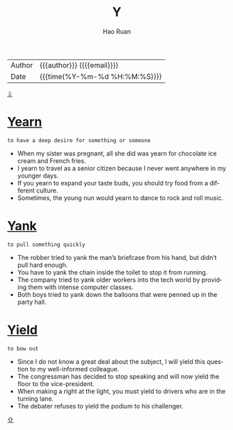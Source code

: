 #+TITLE:     Y
#+AUTHOR:    Hao Ruan
#+EMAIL:     haoru@cisco.com
#+LANGUAGE:  en
#+LINK_HOME: http://www.github.com/ruanhao
#+OPTIONS:   h:6 html-postamble:nil html-preamble:t tex:t f:t ^:nil
#+STARTUP:   showall
#+TOC:       headlines 3
#+HTML_DOCTYPE: <!DOCTYPE html>
#+HTML_HEAD: <link href="http://fonts.googleapis.com/css?family=Roboto+Slab:400,700|Inconsolata:400,700" rel="stylesheet" type="text/css" />
#+HTML_HEAD: <link href="../org-html-themes/solarized/style.css" rel="stylesheet" type="text/css" />
#+HTML: <div class="outline-2" id="meta">
| Author   | {{{author}}} ({{{email}}})    |
| Date     | {{{time(%Y-%m-%d %H:%M:%S)}}} |
#+HTML: <a href="#bottom">⇩</a>
#+HTML: <a id="top"/>
#+HTML: </div>


* [[https://wordsinasentence.com/yearn-in-a-sentence/][Yearn]]

  =to have a deep desire for something or someone=

  - When my sister was pregnant, all she did was yearn for chocolate ice cream and French fries.
  - I yearn to travel as a senior citizen because I never went anywhere in my younger days.
  - If you yearn to expand your taste buds, you should try food from a different culture.
  - Sometimes, the young nun would yearn to dance to rock and roll music.

* [[https://wordsinasentence.com/yank-in-a-sentence/][Yank]]

  =to pull something quickly=

  - The robber tried to yank the man’s briefcase from his hand, but didn’t pull hard enough.
  - You have to yank the chain inside the toilet to stop it from running.
  - The company tried to yank older workers into the tech world by providing them with intense computer classes.
  - Both boys tried to yank down the balloons that were penned up in the party hall.

* [[https://wordsinasentence.com/yield-in-a-sentence/][Yield]]

  =to bow out=

  - Since I do not know a great deal about the subject, I will yield this question to my well-informed colleague.
  - The congressman has decided to stop speaking and will now yield the floor to the vice-president.
  - When making a right at the light, you must yield to drivers who are in the turning lane.
  - The debater refuses to yield the podium to his challenger.



#+HTML: <a id="bottom"/>
#+HTML: <a href="#top">⇧</a>